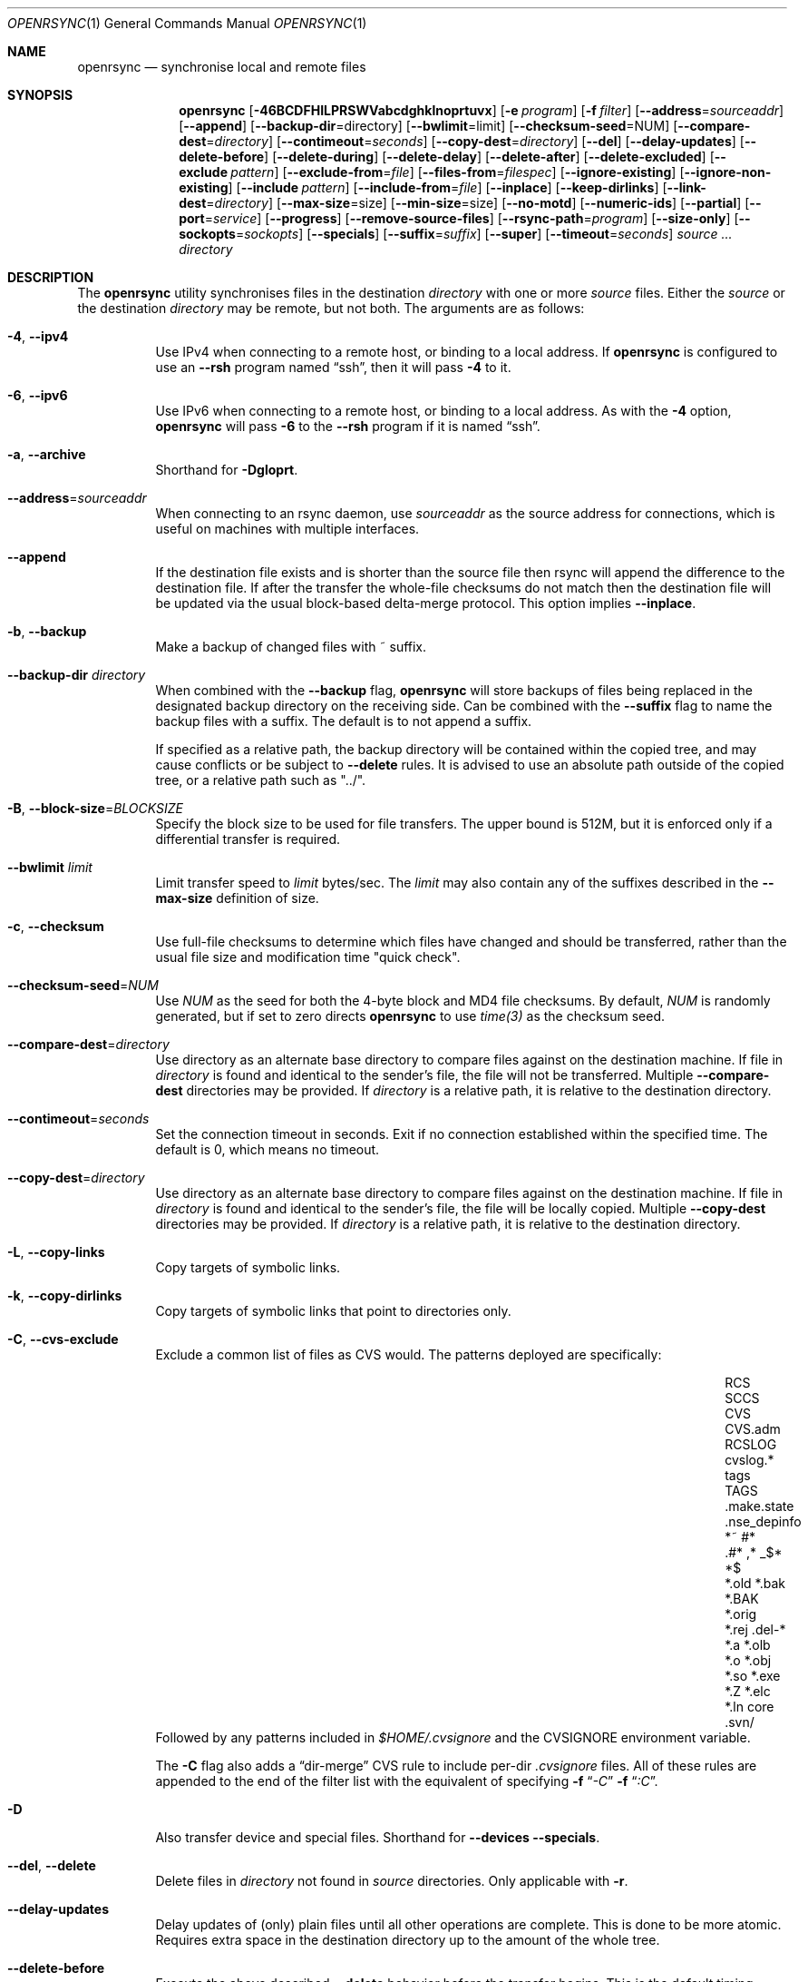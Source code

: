 .\"
.\" Copyright (c) 2019 Kristaps Dzonsons <kristaps@bsd.lv>
.\"
.\" Permission to use, copy, modify, and distribute this software for any
.\" purpose with or without fee is hereby granted, provided that the above
.\" copyright notice and this permission notice appear in all copies.
.\"
.\" THE SOFTWARE IS PROVIDED "AS IS" AND THE AUTHOR DISCLAIMS ALL WARRANTIES
.\" WITH REGARD TO THIS SOFTWARE INCLUDING ALL IMPLIED WARRANTIES OF
.\" MERCHANTABILITY AND FITNESS. IN NO EVENT SHALL THE AUTHOR BE LIABLE FOR
.\" ANY SPECIAL, DIRECT, INDIRECT, OR CONSEQUENTIAL DAMAGES OR ANY DAMAGES
.\" WHATSOEVER RESULTING FROM LOSS OF USE, DATA OR PROFITS, WHETHER IN AN
.\" ACTION OF CONTRACT, NEGLIGENCE OR OTHER TORTIOUS ACTION, ARISING OUT OF
.\" OR IN CONNECTION WITH THE USE OR PERFORMANCE OF THIS SOFTWARE.
.\"
.Dd $Mdocdate$
.Dt OPENRSYNC 1
.Os
.Sh NAME
.Nm openrsync
.Nd synchronise local and remote files
.Sh SYNOPSIS
.Nm openrsync
.Op Fl 46BCDFHILPRSWVabcdghklnoprtuvx
.Op Fl e Ar program
.Op Fl f Ar filter
.Op Fl -address Ns = Ns Ar sourceaddr
.Op Fl -append
.Op Fl -backup-dir Ns = Ns directory
.Op Fl -bwlimit Ns = Ns limit
.Op Fl -checksum-seed Ns = Ns NUM
.Op Fl -compare-dest Ns = Ns Ar directory
.Op Fl -contimeout Ns = Ns Ar seconds
.Op Fl -copy-dest Ns = Ns Ar directory
.Op Fl -del
.Op Fl -delay-updates
.Op Fl -delete-before
.Op Fl -delete-during
.Op Fl -delete-delay
.Op Fl -delete-after
.Op Fl -delete-excluded
.Op Fl -exclude Ar pattern
.Op Fl -exclude-from Ns = Ns Ar file
.Op Fl -files-from Ns = Ns Ar filespec
.Op Fl -ignore-existing
.Op Fl -ignore-non-existing
.Op Fl -include Ar pattern
.Op Fl -include-from Ns = Ns Ar file
.Op Fl -inplace
.Op Fl -keep-dirlinks
.Op Fl -link-dest Ns = Ns Ar directory
.Op Fl -max-size Ns = Ns size
.Op Fl -min-size Ns = Ns size
.Op Fl -no-motd
.Op Fl -numeric-ids
.Op Fl -partial
.Op Fl -port Ns = Ns Ar service
.Op Fl -progress
.Op Fl -remove-source-files
.Op Fl -rsync-path Ns = Ns Ar program
.Op Fl -size-only
.Op Fl -sockopts Ns = Ns Ar sockopts
.Op Fl -specials
.Op Fl -suffix Ns = Ns Ar suffix
.Op Fl -super
.Op Fl -timeout Ns = Ns Ar seconds
.Ar source ...
.Ar directory
.Sh DESCRIPTION
The
.Nm
utility synchronises files in the destination
.Ar directory
with one or more
.Ar source
files.
Either the
.Ar source
or the destination
.Ar directory
may be remote,
but not both.
The arguments are as follows:
.Bl -tag -width Ds
.It Fl 4 , -ipv4
Use IPv4 when connecting to a remote host, or binding to a local address.
If
.Nm
is configured to use an
.Fl -rsh
program named
.Dq ssh ,
then it will pass
.Fl 4
to it.
.It Fl 6 , -ipv6
Use IPv6 when connecting to a remote host, or binding to a local address.
As with the
.Fl 4
option,
.Nm
will pass
.Fl 6
to the
.Fl -rsh
program if it is named
.Dq ssh .
.It Fl a , -archive
Shorthand for
.Fl Dgloprt .
.It Fl -address Ns = Ns Ar sourceaddr
When connecting to an rsync daemon, use
.Ar sourceaddr
as the source address for connections, which is useful on machines with
multiple interfaces.
.It Fl -append
If the destination file exists and is shorter than the source file then rsync
will append the difference to the destination file.
If after the transfer the whole-file checksums do not match then the
destination file will be updated via the usual block-based delta-merge
protocol.
This option implies
.Fl -inplace .
.It Fl b , -backup
Make a backup of changed files with ~ suffix.
.It Fl -backup-dir Ar directory
When combined with the
.Fl -backup
flag,
.Nm
will store backups of files being replaced in the designated backup directory on
the receiving side.
Can be combined with the
.Fl -suffix
flag to name the backup files with a suffix.
The default is to not append a suffix.
.Pp
If specified as a relative path, the backup directory will be contained within
the copied tree, and may cause conflicts or be subject to
.Fl -delete
rules.
It is advised to use an absolute path outside of the copied tree, or a relative
path such as "../".
.It Fl B , -block-size Ns = Ns Ar BLOCKSIZE
Specify the block size to be used for file transfers.  The upper bound
is 512M, but it is enforced only if a differential transfer is required.
.It Fl -bwlimit Ar limit
Limit transfer speed to
.Ar limit
bytes/sec.
The
.Ar limit
may also contain any of the suffixes described in the
.Fl -max-size
definition of size.
.It Fl c , -checksum
Use full-file checksums to determine which files have changed and should
be transferred, rather than the usual file size and modification time
"quick check".
.It Fl -checksum-seed Ns = Ns Ar NUM
Use
.Ar NUM
as the seed for both the 4-byte block and MD4 file checksums.
By default,
.Ar NUM
is randomly generated, but if set to zero directs
.Nm
to use
.Ar time(3)
as the checksum seed.
.It Fl -compare-dest Ns = Ns Ar directory
Use directory as an alternate base directory to compare files against on the
destination machine.
If file in
.Ar directory
is found and identical to the sender's file, the file will not be transferred.
Multiple
.Fl -compare-dest
directories may be provided.
If
.Ar directory
is a relative path, it is relative to the destination directory.
.It Fl -contimeout Ns = Ns Ar seconds
Set the connection timeout in seconds.
Exit if no connection established within the specified time.
The default is 0, which means no timeout.
.It Fl -copy-dest Ns = Ns Ar directory
Use directory as an alternate base directory to compare files against on the
destination machine.
If file in
.Ar directory
is found and identical to the sender's file, the file will be locally copied.
Multiple
.Fl -copy-dest
directories may be provided.
If
.Ar directory
is a relative path, it is relative to the destination directory.
.It Fl L , -copy-links
Copy targets of symbolic links.
.It Fl k , -copy-dirlinks
Copy targets of symbolic links that point to directories only.
.It Fl C , Fl -cvs-exclude
Exclude a common list of files as CVS would.
The patterns deployed are specifically:
.Bl -column -offset indent ".make.state" ".nse_depinfo" "*.BAK" "CVS.adm"
.It RCS         Ta SCCS         Ta CVS   Ta CVS.adm
.It RCSLOG      Ta cvslog.*     Ta tags  Ta TAGS
.It .make.state Ta .nse_depinfo Ta *~    Ta #*
.It .#*         Ta ,*           Ta _$*   Ta *$
.It *.old       Ta *.bak        Ta *.BAK Ta *.orig
.It *.rej       Ta .del-*       Ta *.a   Ta *.olb
.It *.o         Ta *.obj        Ta *.so  Ta *.exe
.It *.Z         Ta *.elc        Ta *.ln  Ta core
.It .svn/       Ta              Ta       Ta
.El
Followed by any patterns included in
.Pa $HOME/.cvsignore
and the
.Ev CVSIGNORE
environment variable.
.Pp
The
.Fl C
flag also adds a
.Dq dir-merge
CVS rule to include per-dir
.Pa .cvsignore
files.
All of these rules are appended to the end of the filter list with the
equivalent of specifying
.Fl f Dq Ar -C
.Fl f Dq Ar :C .
.It Fl D
Also transfer device and special files.
Shorthand for
.Fl -devices -specials .
.It Fl -del , -delete
Delete files in
.Ar directory
not found in
.Ar source
directories.
Only applicable with
.Fl r .
.It Fl -delay-updates
Delay updates of (only) plain files until all other operations
are complete.
This is done to be more atomic.
Requires extra space in the destination directory up to the amount of the
whole tree.
.It Fl -delete-before
Execute the above described
.Fl -delete
behavior before the transfer begins.
This is the default timing when
.It Fl -delete
is used.
This option is mutually exclusive with
.Fl -delete-during ,
.Fl -delete-delay ,
and
.Fl -delete-after .
.It Fl -delete-during
Execute the above described
.Fl -delete
behavior as the transfer happens, right before each directory to be transferred
is checked for updates.
This option is mutually exclusive with
.Fl -delete-before ,
.Fl -delete-delay ,
and
.Fl -delete-after .
.It Fl -delete-delay
Execute the above described
.Fl -delete
behavior after the transfer happens, but collect the list to be deleted right
before each directory to be transferred is checked for updates.
This option is mutually exclusive with
.Fl -delete-before ,
.Fl -delete-during ,
and
.Fl -delete-after .
.It Fl -delete-after
Execute the above described
.Fl -delete
behavior after the transfer has completed.
This option is mutually exclusive with
.Fl -delete-before ,
.Fl -delete-during ,
and
.Fl -delete-delay .
.It Fl -delete-excluded
When used in combination with any one of the above
.Fl -delete
options, supplied
.Fl -exclude
patterns will not prevent a file from being deleted.
.It Fl -exclude Ar pattern
Exclude files matching
.Em pattern .
.It Fl -exclude-from Ns = Ns Ar file
Load
.Em patterns
and
.Em rules
from
.Em file .
.It Fl -files-from Ns = Ns Ar filespec
Load list of files to transfer (as opposed to the
command line)
from
.Em filespec .
.Ar Filespec
can be of the form hostname:port:path.
.It Fl -ignore-existing
Ignore files that already exist.
.It Fl -ignore-non-existing , Fl -existing
Ignore files that do not already exist (do not create them).
.It Fl I , -ignore-times
Do not skip based on file size and modification time.
.It Fl -include Ar pattern
Include files matching
.Em pattern .
.It Fl -include-from Ns = Ns Ar file
Load
.Em patterns
and
.Em rules
from
.Em file .
.It Fl -devices
Also transfer device files.
.It Fl e Ar program , Fl -rsh Ns = Ns Ar program
Specify alternative communication program, defaults to
.Xr ssh 1 .
The
.Ev RSYNC_RSH
environment variable will be used if an
.Fl e
option is not present.
Note that
.Nm
will generally handle quotes, but it makes no attempt to deal with escape
sequences.
In particular, escaped quotation marks will not be escaped.
.It Fl F
Adds a standard
.Pa .rsync-filter
dir-merge filter rule.
Specifically,
.Fl F
will add
.Dq : /.rsync-filter
the first time it is seen, and
.Dq - .rsync-filter
the second time it is seen.
Subsequent uses have no effect.
.It Fl f Ar filter , Fl -filter Ns = Ns Ar filter
Process
.Ar filter
against the global filter chain.
The specified
.Ar filter
may be a rule to include a filter file, or to include a per-directory filter
file.
Regular filter files are processed immediately, while per-directory filter files
are processed as directories are encountered.
See
.Sx PATTERNS AND RULES
for more details about the syntax and capabilities of
.Nm
filters.
.It Fl g , -group
Set the group name to match the source.
For example, group
.Qq kristaps
with ID 1000 on a remote server is matched to group
.Qq kristaps
on the local machine with ID 2000.
If
.Fl -numeric-ids
is also given or if the remote group name is unknown on the local machine,
set the numeric group ID to match the source instead.
.It Fl H , -hard-links
Attempt to preserve hard links within the list of files transferred.
.It Fl h , -help
Print a brief description of all options.
.It Fl l , -links
Also transfer symbolic links.
The link is transferred as a standalone file: if the destination does
not exist, it will be broken.
.It Fl -inplace
Avoid creating temporary files, instead operating on files directly in place
in the destination.
This option has some notable trade-offs that must be considered prior to using
it.
For example, hardlinks will not be broken even if a file is no longer hardlinked
in the source directory.
.It Fl -keep-dirlinks
When a directory is sent, and the receiving side has a symlink to a
directory in that place, follow that symlink and place the directory's
contents in that symlinked dir.
.It Fl -link-dest Ns = Ns Ar directory
Use directory as an alternate base directory to compare files against on the
destination machine.
If file in
.Ar directory
is found and identical to the sender's file, the file will be hardlinked.
Multiple
.Fl -compare-dest
directories may be provided.
If
.Ar directory
is a relative path, it is relative to the destination directory.
.It Fl -max-size Ar size
Don't transfer any file that is larger than
.Ar size
bytes.
Alternatively
.Ar size
may instead use a multiplier (such as
0B, 100B, 1023B, 1K, 1.5K, 5.5M; or any sequence with a case-insensitive
terminal scale multiplier of B, K, M, G, T, P, or E; corresponding to bytes,
kilobytes, and so on)
to specify the size.
.It Fl -min-size Ar size
Don't transfer any file that is smaller than
.Ar size
bytes.
See
.Fl -max-size
on the definition of size.
.It Fl n , -dry-run
Do not actually modify the destination.
Mainly useful in combination with
.Fl v .
.It Fl -no-motd
Do not display the Message of the Day.
.It Fl -numeric-ids
Ignore user and group names, use numeric user and group IDs only.
Has no effect unless
.Fl g
or
.Fl o
is also given.
.It Fl o , -owner
Set the user name to match the source, with similar matching logic as for
.Fl g .
If
.Fl -numeric-ids
is also given or if the remote user name is unknown on the local machine,
set the numeric user ID to match the source instead.
Only works if run as root.
.It Fl P
Shorthand for
.Fl -partial
.Fl -progress .
.It Fl p , -perms
Set destination file or directory permissions to match the source when
it is updated.
.It Fl -partial
Do not remove partially transferred files if
.Nm
is interrupted, which opens up the possibility for them to be easily resumed
later.
.It Fl -port Ns = Ns Ar service
Specify an alternative TCP port number.
The
.Ar service
can be given as a decimal integer or as a name to be looked up in the
.Xr services 5
database.
The default is
.Dq rsync .
.It Fl -progress
Periodically report file transfer progress.
.It Fl r , -recursive
If
.Ar source
designates a directory, synchronise the directory and the entire subtree
connected at that point.
If
.Ar source
ends with a slash, only the subtree is synchronised, not the
.Ar source
directory itself.
If
.Ar source
is a file, this has no effect.
.It Fl -remove-source-files
Remove
.Ar source
files as they are transferred into
.Ar directory .
Files are only removed once they are confirmed to be fully in place.
By default
.Nm
will delete files as the transfer progresses, but given its asynchronous nature
there may be a noticeable delay between a given file finishing its transfer and
its subsequent removal.
.Pp
When combined with
.Fl -delay-updates ,
files will be removed in a larger batch toward the end of the transfer.
.It Fl R , -relative
Normally, pathnames on the commandline omit the directory components.
This option will include the dir components.
.It Fl -rsync-path Ns = Ns Ar program
Run
.Ar program
on the remote host instead of the default
.Pa rsync .
.It Fl -size-only
Skip files whose sizes match (regardless of timestamp).
.It Fl -sockopts Ns = Ns Ar sockopts
Set custom
.Ar sockopts
on the socket created to communicate with an rsync daemon.
.Ar sockopts
should be of the form
.Dq name Ns Oo = Ns value Oc Ns Oo , Ns ... Oc ,
where
.Ar name
matches an
.Dv SO_*
option described in
.Xr setsockopt 2 .
Note that only the following options are currently supported:
.Bl -column SO_REUSEADDR -offset indent
.It Dv SO_KEEPALIVE
.It Dv SO_REUSEADDR
.It Dv SO_SNDBUF
.It Dv SO_RCVBUF
.It Dv SO_SNDLOWAT
.It Dv SO_RCVLOWAT
.It Dv SO_SNDTIMEO
.It Dv SO_RCVTIMEO
.It Dv SO_REUSEPORT
May not be available on all systems.
.El
.It Fl S , -sparse
Attempt to efficiently handle sparse files.
.It Fl -specials
Also transfer fifo and unix domain socket files.
.It Fl -suffix Ar suffix
Sets the suffix to be appended to filenames when creating backups on the
receiver before replacing files.
Defaults to ~ except when combined with
.Fl -backup-dir
where the default is an empty string.
.It Fl -super
Always attempt traditionally super-user activities.
This flag mostly interacts with the
.Fl -owner ,
.Fl -group ,
and
.Fl -devices
options, which may be permitted to unprivileged users on the receiving end in
some configurations.
.Fl -no-super
is also supported to avoid them entirely.
.It Fl -timeout Ns = Ns Ar seconds
Set the I/O timeout in seconds.
Exit if no data was transferred for the specified time.
The default is 0, which means no timeout.
.It Fl t , -times
Set destination file and directory modification time to match the source
when it is updated or created.
.It Fl u , -update
Skip existing files on the destination that have a modification time newer
than the source file.
.It Fl v , -verbose
Increase verbosity.
Specify once for files being transferred, twice for specific status,
thrice for per-file transfer information, and four times for per-file
breakdowns.
.It Fl x , -one-file-system
Do not cross filesystem boundaries.
If this option is repeated, all mount point directories from the copy are
omitted.
Otherwise, it includes an empty directory at each mount point it encounters.
.It Fl V , -version
Print version and exit.
.It Fl W , -whole-file
Copy the entire file rather than using the rsync incremental algorithm.
This option may be faster, especially if the network link is faster than the disk.
.El
.Pp
A remote
.Ar source
or
.Ar directory
has the syntax
.Ar host : Ns Ar path
for connecting via
.Xr ssh 1 ,
or
.Cm rsync Ns :// Ns Ar host Ns / Ns Ar path
or
.Ar host Ns :: Ns Ar path
for connecting to a remote daemon.
Subsequent to the first remote
.Ar source ,
the host may be dropped to become just
.Pf : Ar path
or
.Pf :: Ar path .
.Pp
For connecting to a remote daemon with
.Cm rsync Ns :// Ns Ar host
or
.Ar host Ns :: Ns Ar path ,
the first path component is interpreted as a
.Qq module :
.Ar host Ns :: Ns Ar module Ns / Ns Ar path .
This only applies to the first
.Ar source
invocation; subsequent to that, the module should not be specified.
.Pp
By default, new destination files and directories are given the current
time and the source file permissions.
Updated files retain their existing permissions.
It is an error if updated files have their file types change (e.g.,
updating a directory with a file).
.Pp
At this time,
.Ar source
may only consist of regular files, directories
.Pq only with Fl r ,
or symbolic links
.Pq only with Fl l .
The destination
.Ar directory
must be a directory and is created if not found.
.Sh PATTERNS AND RULES
The
.Fl f ,
.Fl -include ,
.Fl -include-from ,
.Fl -exclude ,
and
.Fl -exclude-from
options may be used to load a filter rule or a set of filter rules.
A single filter rule consists of a
.Ar type ,
an optional set of
.Ar modifiers ,
and a
.Ar pattern .
Each
.Ar type
has a short name and a long name.
These will be described in more depth shortly.
.Pp
A filter file is a set of rules, one per line.
Comments are accepted, starting with a
.Sq # .
Empty lines are ignored.
.Pp
Each rule is of the following form:
.Bd -literal
<TYPE>[,<MODIFIERS>] <PATTERN>
.Ed
.Pp
If the short name is used, then the comma separating the modifiers from the rule
type is optional.
The delimiter between the type/modifiers and the pattern may also be an
underbar instead of a space.
.Pp
The following rule types are supported:
.Bl -column -offset indent "LONG NAME" "SHORT NAME" "DESCRIPTION"
.It LONG NAME Ta SHORT NAME Ta DESCRIPTION
.It exclude   Ta - Ta Exclude a file from the transfer
.It include   Ta + Ta Include a file from the transfer
.It merge     Ta . Ta Merge rules in from a file
.It dir-merge Ta : Ta Merge rules in from a per-directory file
.It hide      Ta H Ta Hide a file from the transfer
.It show      Ta S Ta Do not hide a file from the transfer
.It protect   Ta P Ta Protect a file from deletion
.It risk      Ta R Ta Do not protect a file from deletion
.It clear     Ta ! Ta Clear the current filter list
.El
.Pp
The following rule modifiers are supported for the
.Dq exclude
and
.Dq include
rule types:
.Bl -column -offset indent "MODIFIER" "DESCRIPTION"
.It MODIFIER Ta DESCRIPTION
.It / Ta Match against the absolute pathname of the entry
.It ! Ta Take effect if the pattern does not match the entry
.It C Ta Insert the global CVS exclusions
.It s Ta Marks a rule as sender-side only
.It r Ta Marks a rule as receiver-side only
.It p Ta Marks a rule as perishable (do not prevent removal of a directory)
.El
.Pp
The above modifiers will be ignored if applied to other rule types, with the
exception of
.Dq merge
and
.Dq dir-merge
rules.
See the
.Sx Merge Rules
section for more details of the semantics.
.Ss Include and Exclude Rules
The six basic types of include and exclude rules briefly described above are
.Dq exclude ,
.Dq include ,
.Dq hide ,
.Dq show ,
.Dq protect ,
.Dq risk .
.Pp
The
.Dq hide
and
.Dq show
types are sender-side versions of the
.Dq exclude
and
.Dq include
rules, while the
.Dq protect
and
.Dq risk
types are their receiver-side equivalents.
.Pp
Each of these rules take a pattern that is typically matched against the
basename of a transfer candidate's name.
A trailing
.Sq /
in the pattern indicates that the entry should only match a directory name,
while a leading
.Sq /
indicates that the pattern is anchored to the beginning of the transfer path.
The beginning of the transfer path is either the root of the transfer, or the
directory containing a dir-merge file if the rule in question comes from a
dir-merge file.
A
.Sq /
at any other position, or a
.Dq **
in the pattern, will match against the full path to the transfer entry beginning
at the root of the transfer.
.Pp
Patterns may contain any of the following wildcards.
.Bl -column -offset indent "WILDCARD" "DESCRIPTION"
.It WILDCARD Ta DESCRIPTION
.It ?        Ta Matches any character, except Sq /
.It *        Ta Matches zero or more characters, except Sq /
.It **       Ta Matches zero or more characters
.It [        Ta Character class, as in POSIX regular expressions
.It /***     Ta Matches a directory and all of its contents
.El
.Pp
Backslashes may be used to escape one of the above wildcard characters, but is
ordinary when appearing before any other character.
.Pp
Note that exclude rules with the
.Dq C
modifier applied do not take a pattern.
.Ss Merge Rules
The merge rules,
.Dq merge
and
.Dq dir-merge ,
are another way to insert a filter rule file.
.Dq merge
rules are evaluated once as soon as they are processed, and the rules read in
are inserted at the same position as the merge file.
.Dq dir-merge
rules are evaluated as
.Nm
progresses through the file list, searching each directory encountered for the
file named in the rule's pattern.
.Pp
If a
.Dq dir-merge
rule appears before a
.Dq clear
rule, it will not be processed at all.
.Pp
.Dq dir-merge
rules are inserted into their own chain of rules, rather than directly into the
global ruleset.
.Dq clear
rules appearing in a dir-merged file do not affect the global ruleset.
As we find dir-merged files in the transfer, their rules are prepended to their
dir-merge chain so that a deeper directory's rules take precedence over its
parent's rules.
.Pp
When one of the above exclude/include modifiers are applied to
.Dq merge
or
.Dq dir-merge
rule, those modifiers are applied to the exclude/include rules within the file.
The following modifiers may additionally be specified for merge rules:
.Bl -column -offset indent "MODIFIER" "DESCRIPTION"
.It MODIFIER Ta DESCRIPTION
.It -        Ta All rules within are exclude rules
.It +        Ta All rules within are include rules
.It C        Ta File processing should assume CVS-compatible parsing
.It e        Ta Exclude the file's name from the transfer
.It n        Ta Rules are not inherited by subdirectories
.It w        Ta Rules are word-split instead of line-split
.El
.Pp
The CVS-compatible modifier implies the
.Sq - ,
.Sq n
and
.Sq w
modifiers.
If a filename is not supplied with it, then
.Dq .cvsignore
is used.
.Sh ENVIRONMENT
The following environment variables affect execution of
.Nm :
.Bl -tag -width "RSYNC_RSH"
.It Ev RSYNC_RSH
This variable specifies the remote shell to use for remote connections.
The default remote shell is
.Xr ssh 1
if neither
.Ev RSYNC_RSH
nor
.Fl -rsh
are specified.
.El
.\" .Sh FILES
.Sh EXIT STATUS
The
.Nm
utility exits 0 on success, 1 if an error occurs, or 2 if the remote
protocol version is older than the local protocol version.
.Sh EXAMPLES
A common invocation of
.Nm
is for archiving from a remote host to the local computer:
.Pp
.Dl % openrsync -av --delete remote:rpath /local/path
.Pp
This will update the contents of
.Pa /local/path/rpath
with those on the remote server.
Switching remote and local wil update the remote contents instead:
.Pp
.Dl % openrsync -av --delete /local/path remote:rpath
.Pp
All examples use
.Fl t
so that destination files inherit the source time.
If not changed, subsequent invocations of
.Nm
will then consider the file up to date and not transfer block hashes.
.Pp
To update the out-of-date remote files
.Pa host:dest/bar
and
.Pa host:dest/baz
with the local
.Pa ../src/bar
and
.Pa ../src/baz :
.Pp
.Dl % openrsync -t ../src/bar ../src/baz host:dest
.Pp
To update the out-of-date local files
.Pa bar
and
.Pa baz
with the remote files
.Pa host:src/bar
and
.Pa host:src/baz :
.Pp
.Dl % openrsync -t host:src/bar :src/baz \&.
.Pp
To update the out-of-date local files
.Pa ../dest/bar
and
.Pa ../dest/baz
with
.Pa bar
and
.Pa baz :
.Pp
.Dl % openrsync -t bar baz ../dest
.Pp
To update the out-of-date remote files in
.Pa host:dest
on a remote host running
.Nm
with the local host running
.Xr rsync 1 :
.Pp
.Dl % rsync --rsync-path openrsync -t ../dest/* host:dest
.\" .Sh DIAGNOSTICS
.Sh SEE ALSO
.Xr ssh 1 ,
.Xr rsync 5 ,
.Xr rsyncd 5
.Sh STANDARDS
.Nm
is compatible with rsync protocol version 27
as supported by the samba.org implementation of rsync.
.Sh HISTORY
The
.Nm
utility has been available since
.Ox 6.5 .
.Sh AUTHORS
The
.Nm
utility was written by
.An Kristaps Dzonsons Aq Mt kristaps@bsd.lv .
.\" .Sh CAVEATS
.\" .Sh BUGS
